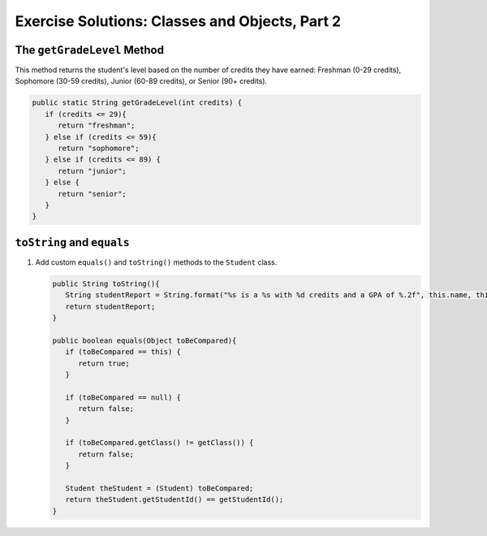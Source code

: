 Exercise Solutions: Classes and Objects, Part 2
===============================================

The ``getGradeLevel`` Method
-----------------------------

This method returns the student's level based on the number of credits they
have earned: Freshman (0-29 credits), Sophomore (30-59 credits), Junior (60-89
credits), or Senior (90+ credits).

.. sourcecode:: java

   public static String getGradeLevel(int credits) {
      if (credits <= 29){
         return "freshman";
      } else if (credits <= 59){
         return "sophomore";
      } else if (credits <= 89) {
         return "junior";
      } else {
         return "senior";
      }
   }

``toString`` and ``equals``
---------------------------

#. Add custom ``equals()`` and ``toString()`` methods to the ``Student``
   class.

   .. sourcecode:: java

      public String toString(){
         String studentReport = String.format("%s is a %s with %d credits and a GPA of %.2f", this.name, this.getGradeLevel(this.numberOfCredits), this.getNumberOfCredits(), this.getGpa());
         return studentReport;
      }

      public boolean equals(Object toBeCompared){
         if (toBeCompared == this) {
            return true;
         }

         if (toBeCompared == null) {
            return false;
         }

         if (toBeCompared.getClass() != getClass()) {
            return false;
         }

         Student theStudent = (Student) toBeCompared;
         return theStudent.getStudentId() == getStudentId();
      }



